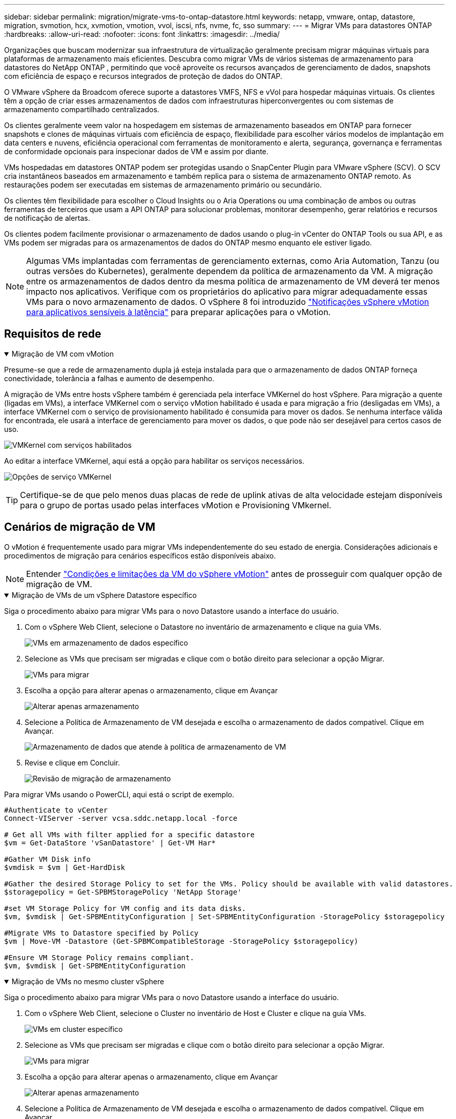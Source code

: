---
sidebar: sidebar 
permalink: migration/migrate-vms-to-ontap-datastore.html 
keywords: netapp, vmware, ontap, datastore, migration, svmotion, hcx, xvmotion, vmotion, vvol, iscsi, nfs, nvme, fc, sso 
summary:  
---
= Migrar VMs para datastores ONTAP
:hardbreaks:
:allow-uri-read: 
:nofooter: 
:icons: font
:linkattrs: 
:imagesdir: ../media/


[role="lead"]
Organizações que buscam modernizar sua infraestrutura de virtualização geralmente precisam migrar máquinas virtuais para plataformas de armazenamento mais eficientes.  Descubra como migrar VMs de vários sistemas de armazenamento para datastores do NetApp ONTAP , permitindo que você aproveite os recursos avançados de gerenciamento de dados, snapshots com eficiência de espaço e recursos integrados de proteção de dados do ONTAP.

O VMware vSphere da Broadcom oferece suporte a datastores VMFS, NFS e vVol para hospedar máquinas virtuais.  Os clientes têm a opção de criar esses armazenamentos de dados com infraestruturas hiperconvergentes ou com sistemas de armazenamento compartilhado centralizados.

Os clientes geralmente veem valor na hospedagem em sistemas de armazenamento baseados em ONTAP para fornecer snapshots e clones de máquinas virtuais com eficiência de espaço, flexibilidade para escolher vários modelos de implantação em data centers e nuvens, eficiência operacional com ferramentas de monitoramento e alerta, segurança, governança e ferramentas de conformidade opcionais para inspecionar dados de VM e assim por diante.

VMs hospedadas em datastores ONTAP podem ser protegidas usando o SnapCenter Plugin para VMware vSphere (SCV).  O SCV cria instantâneos baseados em armazenamento e também replica para o sistema de armazenamento ONTAP remoto.  As restaurações podem ser executadas em sistemas de armazenamento primário ou secundário.

Os clientes têm flexibilidade para escolher o Cloud Insights ou o Aria Operations ou uma combinação de ambos ou outras ferramentas de terceiros que usam a API ONTAP para solucionar problemas, monitorar desempenho, gerar relatórios e recursos de notificação de alertas.

Os clientes podem facilmente provisionar o armazenamento de dados usando o plug-in vCenter do ONTAP Tools ou sua API, e as VMs podem ser migradas para os armazenamentos de dados do ONTAP mesmo enquanto ele estiver ligado.


NOTE: Algumas VMs implantadas com ferramentas de gerenciamento externas, como Aria Automation, Tanzu (ou outras versões do Kubernetes), geralmente dependem da política de armazenamento da VM.  A migração entre os armazenamentos de dados dentro da mesma política de armazenamento de VM deverá ter menos impacto nos aplicativos.  Verifique com os proprietários do aplicativo para migrar adequadamente essas VMs para o novo armazenamento de dados. O vSphere 8 foi introduzido https://techdocs.broadcom.com/us/en/vmware-cis/vsphere/vsphere/8-0/how-to-prepare-an-application-for-vsphere-vmotion.html#:~:text=vSphere%208.0%20introduces%20a%20notification,the%20necessary%20steps%20to%20prepare.["Notificações vSphere vMotion para aplicativos sensíveis à latência"] para preparar aplicações para o vMotion.



== Requisitos de rede

.Migração de VM com vMotion
[%collapsible%open]
====
Presume-se que a rede de armazenamento dupla já esteja instalada para que o armazenamento de dados ONTAP forneça conectividade, tolerância a falhas e aumento de desempenho.

A migração de VMs entre hosts vSphere também é gerenciada pela interface VMKernel do host vSphere.  Para migração a quente (ligadas em VMs), a interface VMKernel com o serviço vMotion habilitado é usada e para migração a frio (desligadas em VMs), a interface VMKernel com o serviço de provisionamento habilitado é consumida para mover os dados.  Se nenhuma interface válida for encontrada, ele usará a interface de gerenciamento para mover os dados, o que pode não ser desejável para certos casos de uso.

image:migrate-vms-to-ontap-002.png["VMKernel com serviços habilitados"]

Ao editar a interface VMKernel, aqui está a opção para habilitar os serviços necessários.

image:migrate-vms-to-ontap-001.png["Opções de serviço VMKernel"]


TIP: Certifique-se de que pelo menos duas placas de rede de uplink ativas de alta velocidade estejam disponíveis para o grupo de portas usado pelas interfaces vMotion e Provisioning VMkernel.

====


== Cenários de migração de VM

O vMotion é frequentemente usado para migrar VMs independentemente do seu estado de energia.  Considerações adicionais e procedimentos de migração para cenários específicos estão disponíveis abaixo.


NOTE: Entender https://techdocs.broadcom.com/us/en/vmware-cis/vsphere/vsphere/8-0/vcenter-and-host-management-8-0/migrating-virtual-machines-host-management/migration-with-vmotion-host-management/virtual-machine-conditions-and-limitation-for-vmotion-host-management.html["Condições e limitações da VM do vSphere vMotion"] antes de prosseguir com qualquer opção de migração de VM.

.Migração de VMs de um vSphere Datastore específico
[%collapsible%open]
====
Siga o procedimento abaixo para migrar VMs para o novo Datastore usando a interface do usuário.

. Com o vSphere Web Client, selecione o Datastore no inventário de armazenamento e clique na guia VMs.
+
image:migrate-vms-to-ontap-003.png["VMs em armazenamento de dados específico"]

. Selecione as VMs que precisam ser migradas e clique com o botão direito para selecionar a opção Migrar.
+
image:migrate-vms-to-ontap-004.png["VMs para migrar"]

. Escolha a opção para alterar apenas o armazenamento, clique em Avançar
+
image:migrate-vms-to-ontap-005.png["Alterar apenas armazenamento"]

. Selecione a Política de Armazenamento de VM desejada e escolha o armazenamento de dados compatível. Clique em Avançar.
+
image:migrate-vms-to-ontap-006.png["Armazenamento de dados que atende à política de armazenamento de VM"]

. Revise e clique em Concluir.
+
image:migrate-vms-to-ontap-007.png["Revisão de migração de armazenamento"]



Para migrar VMs usando o PowerCLI, aqui está o script de exemplo.

[source, powershell]
----
#Authenticate to vCenter
Connect-VIServer -server vcsa.sddc.netapp.local -force

# Get all VMs with filter applied for a specific datastore
$vm = Get-DataStore 'vSanDatastore' | Get-VM Har*

#Gather VM Disk info
$vmdisk = $vm | Get-HardDisk

#Gather the desired Storage Policy to set for the VMs. Policy should be available with valid datastores.
$storagepolicy = Get-SPBMStoragePolicy 'NetApp Storage'

#set VM Storage Policy for VM config and its data disks.
$vm, $vmdisk | Get-SPBMEntityConfiguration | Set-SPBMEntityConfiguration -StoragePolicy $storagepolicy

#Migrate VMs to Datastore specified by Policy
$vm | Move-VM -Datastore (Get-SPBMCompatibleStorage -StoragePolicy $storagepolicy)

#Ensure VM Storage Policy remains compliant.
$vm, $vmdisk | Get-SPBMEntityConfiguration
----
====
.Migração de VMs no mesmo cluster vSphere
[%collapsible%open]
====
Siga o procedimento abaixo para migrar VMs para o novo Datastore usando a interface do usuário.

. Com o vSphere Web Client, selecione o Cluster no inventário de Host e Cluster e clique na guia VMs.
+
image:migrate-vms-to-ontap-008.png["VMs em cluster específico"]

. Selecione as VMs que precisam ser migradas e clique com o botão direito para selecionar a opção Migrar.
+
image:migrate-vms-to-ontap-004.png["VMs para migrar"]

. Escolha a opção para alterar apenas o armazenamento, clique em Avançar
+
image:migrate-vms-to-ontap-005.png["Alterar apenas armazenamento"]

. Selecione a Política de Armazenamento de VM desejada e escolha o armazenamento de dados compatível. Clique em Avançar.
+
image:migrate-vms-to-ontap-006.png["Armazenamento de dados que atende à política de armazenamento de VM"]

. Revise e clique em Concluir.
+
image:migrate-vms-to-ontap-007.png["Revisão de migração de armazenamento"]



Para migrar VMs usando o PowerCLI, aqui está o script de exemplo.

[source, powershell]
----
#Authenticate to vCenter
Connect-VIServer -server vcsa.sddc.netapp.local -force

# Get all VMs with filter applied for a specific cluster
$vm = Get-Cluster 'vcf-m01-cl01' | Get-VM Aria*

#Gather VM Disk info
$vmdisk = $vm | Get-HardDisk

#Gather the desired Storage Policy to set for the VMs. Policy should be available with valid datastores.
$storagepolicy = Get-SPBMStoragePolicy 'NetApp Storage'

#set VM Storage Policy for VM config and its data disks.
$vm, $vmdisk | Get-SPBMEntityConfiguration | Set-SPBMEntityConfiguration -StoragePolicy $storagepolicy

#Migrate VMs to Datastore specified by Policy
$vm | Move-VM -Datastore (Get-SPBMCompatibleStorage -StoragePolicy $storagepolicy)

#Ensure VM Storage Policy remains compliant.
$vm, $vmdisk | Get-SPBMEntityConfiguration
----

TIP: Quando o Cluster de Datastore estiver em uso com DRS (Agendamento Dinâmico de Recursos) de armazenamento totalmente automatizado e ambos os datastores (origem e destino) forem do mesmo tipo (VMFS/NFS/vVol), mantenha ambos os datastores no mesmo cluster de armazenamento e migre as VMs do datastore de origem habilitando o modo de manutenção na origem.  A experiência será semelhante à forma como os hosts de computação são gerenciados para manutenção.

====
.Migração de VMs entre vários clusters vSphere
[%collapsible%open]
====

NOTE: Referir https://techdocs.broadcom.com/us/en/vmware-cis/vsphere/vsphere/8-0/vcenter-and-host-management-8-0/migrating-virtual-machines-host-management/cpu-compatibility-and-evc-host-management.html["Compatibilidade de CPU e compatibilidade aprimorada com vSphere vMotion"] quando os hosts de origem e de destino são de famílias ou modelos de CPU diferentes.

Siga o procedimento abaixo para migrar VMs para o novo Datastore usando a interface do usuário.

. Com o vSphere Web Client, selecione o Cluster no inventário de Host e Cluster e clique na guia VMs.
+
image:migrate-vms-to-ontap-008.png["VMs em cluster específico"]

. Selecione as VMs que precisam ser migradas e clique com o botão direito para selecionar a opção Migrar.
+
image:migrate-vms-to-ontap-004.png["VMs para migrar"]

. Escolha a opção para alterar o recurso de computação e armazenamento, clique em Avançar
+
image:migrate-vms-to-ontap-009.png["Alterar computação e armazenamento"]

. Navegue e escolha o cluster certo para migrar.
+
image:migrate-vms-to-ontap-012.png["Selecione o cluster de destino"]

. Selecione a Política de Armazenamento de VM desejada e escolha o armazenamento de dados compatível. Clique em Avançar.
+
image:migrate-vms-to-ontap-013.png["Armazenamento de dados que atende à política de armazenamento de VM"]

. Selecione a pasta VM para colocar as VMs de destino.
+
image:migrate-vms-to-ontap-014.png["Seleção da pasta da VM de destino"]

. Selecione o grupo de portas de destino.
+
image:migrate-vms-to-ontap-015.png["Seleção do grupo de portas de destino"]

. Revise e clique em Concluir.
+
image:migrate-vms-to-ontap-007.png["Revisão de migração de armazenamento"]



Para migrar VMs usando o PowerCLI, aqui está o script de exemplo.

[source, powershell]
----
#Authenticate to vCenter
Connect-VIServer -server vcsa.sddc.netapp.local -force

# Get all VMs with filter applied for a specific cluster
$vm = Get-Cluster 'vcf-m01-cl01' | Get-VM Aria*

#Gather VM Disk info
$vmdisk = $vm | Get-HardDisk

#Gather the desired Storage Policy to set for the VMs. Policy should be available with valid datastores.
$storagepolicy = Get-SPBMStoragePolicy 'NetApp Storage'

#set VM Storage Policy for VM config and its data disks.
$vm, $vmdisk | Get-SPBMEntityConfiguration | Set-SPBMEntityConfiguration -StoragePolicy $storagepolicy

#Migrate VMs to another cluster and Datastore specified by Policy
$vm | Move-VM -Destination (Get-Cluster 'Target Cluster') -Datastore (Get-SPBMCompatibleStorage -StoragePolicy $storagepolicy)

#When Portgroup is specific to each cluster, replace the above command with
$vm | Move-VM -Destination (Get-Cluster 'Target Cluster') -Datastore (Get-SPBMCompatibleStorage -StoragePolicy $storagepolicy) -PortGroup (Get-VirtualPortGroup 'VLAN 101')

#Ensure VM Storage Policy remains compliant.
$vm, $vmdisk | Get-SPBMEntityConfiguration
----
====
.Migração de VMs entre servidores vCenter no mesmo domínio SSO
[#vmotion-same-sso%collapsible%open]
====
Siga o procedimento abaixo para migrar VMs para o novo servidor vCenter listado na mesma interface do usuário do vSphere Client.


NOTE: Para requisitos adicionais, como versões de origem e destino do vCenter, etc., verifique https://techdocs.broadcom.com/us/en/vmware-cis/vsphere/vsphere/8-0/vcenter-and-host-management-8-0/migrating-virtual-machines-host-management/vmotion-across-vcenter-server-systems-host-management/requirements-for-migration-across-vcenter-servers-host-management.html["Documentação do vSphere sobre requisitos para vMotion entre instâncias do servidor vCenter"]

. Com o vSphere Web Client, selecione o Cluster no inventário de Host e Cluster e clique na guia VMs.
+
image:migrate-vms-to-ontap-008.png["VMs em cluster específico"]

. Selecione as VMs que precisam ser migradas e clique com o botão direito para selecionar a opção Migrar.
+
image:migrate-vms-to-ontap-004.png["VMs para migrar"]

. Escolha a opção para alterar o recurso de computação e armazenamento, clique em Avançar
+
image:migrate-vms-to-ontap-009.png["Alterar computação e armazenamento"]

. Selecione o cluster de destino no servidor vCenter de destino.
+
image:migrate-vms-to-ontap-012.png["Selecione o cluster de destino"]

. Selecione a Política de Armazenamento de VM desejada e escolha o armazenamento de dados compatível. Clique em Avançar.
+
image:migrate-vms-to-ontap-013.png["Armazenamento de dados que atende à política de armazenamento de VM"]

. Selecione a pasta VM para colocar as VMs de destino.
+
image:migrate-vms-to-ontap-014.png["Seleção da pasta da VM de destino"]

. Selecione o grupo de portas de destino.
+
image:migrate-vms-to-ontap-015.png["Seleção do grupo de portas de destino"]

. Revise as opções de migração e clique em Concluir.
+
image:migrate-vms-to-ontap-007.png["Revisão de migração de armazenamento"]



Para migrar VMs usando o PowerCLI, aqui está o script de exemplo.

[source, powershell]
----
#Authenticate to Source vCenter
$sourcevc = Connect-VIServer -server vcsa01.sddc.netapp.local -force
$targetvc = Connect-VIServer -server vcsa02.sddc.netapp.local -force

# Get all VMs with filter applied for a specific cluster
$vm = Get-Cluster 'vcf-m01-cl01'  -server $sourcevc| Get-VM Win*

#Gather the desired Storage Policy to set for the VMs. Policy should be available with valid datastores.
$storagepolicy = Get-SPBMStoragePolicy 'iSCSI' -server $targetvc

#Migrate VMs to target vCenter
$vm | Move-VM -Destination (Get-Cluster 'Target Cluster' -server $targetvc) -Datastore (Get-SPBMCompatibleStorage -StoragePolicy $storagepolicy -server $targetvc) -PortGroup (Get-VirtualPortGroup 'VLAN 101' -server $targetvc)

$targetvm = Get-Cluster 'Target Cluster' -server $targetvc | Get-VM Win*

#Gather VM Disk info
$targetvmdisk = $targetvm | Get-HardDisk

#set VM Storage Policy for VM config and its data disks.
$targetvm, $targetvmdisk | Get-SPBMEntityConfiguration | Set-SPBMEntityConfiguration -StoragePolicy $storagepolicy

#Ensure VM Storage Policy remains compliant.
$targetvm, $targetvmdisk | Get-SPBMEntityConfiguration
----
====
.Migração de VMs entre servidores vCenter em diferentes domínios SSO
[%collapsible%open]
====

NOTE: Este cenário pressupõe que haja comunicação entre os servidores vCenter.  Caso contrário, verifique o cenário de localização entre data centers listado abaixo.  Para pré-requisitos, verifique https://docs.vmware.com/en/VMware-vSphere/8.0/vsphere-vcenter-esxi-management/GUID-1960B6A6-59CD-4B34-8FE5-42C19EE8422A.html["Documentação do vSphere sobre Advanced Cross vCenter vMotion"]

Siga o procedimento abaixo para migrar VMs para diferentes servidores vCenter usando a interface do usuário.

. Com o vSphere Web Client, selecione o servidor vCenter de origem e clique na aba VMs.
+
image:migrate-vms-to-ontap-010.png["VMs no vCenter de origem"]

. Selecione as VMs que precisam ser migradas e clique com o botão direito para selecionar a opção Migrar.
+
image:migrate-vms-to-ontap-004.png["VMs para migrar"]

. Escolha a opção Exportação entre vCenter Servers, clique em Avançar
+
image:migrate-vms-to-ontap-011.png["Exportação entre vCenter Servers"]

+

TIP: A VM também pode ser importada do servidor vCenter de destino.  Para esse procedimento, verifique https://techdocs.broadcom.com/us/en/vmware-cis/vsphere/vsphere/8-0/vcenter-and-host-management-8-0/migrating-virtual-machines-host-management/vmotion-across-vcenter-server-systems-host-management/migrate-a-virtual-machine-from-an-external-vcenter-server-instance-host-management.html["Importar ou clonar uma máquina virtual com o Advanced Cross vCenter vMotion"]

. Forneça detalhes de credenciais do vCenter e clique em Login.
+
image:migrate-vms-to-ontap-023.png["Credenciais do vCenter"]

. Confirme e aceite a impressão digital do certificado SSL do servidor vCenter
+
image:migrate-vms-to-ontap-024.png["Impressão digital SSL"]

. Expanda o vCenter de destino e selecione o cluster de computação de destino.
+
image:migrate-vms-to-ontap-025.png["Selecione o cluster de computação de destino"]

. Selecione o armazenamento de dados de destino com base na Política de Armazenamento da VM.
+
image:migrate-vms-to-ontap-026.png["selecione o armazenamento de dados de destino"]

. Selecione a pasta da VM de destino.
+
image:migrate-vms-to-ontap-027.png["Selecione a pasta da VM de destino"]

. Selecione o grupo de portas da VM para cada mapeamento de placa de interface de rede.
+
image:migrate-vms-to-ontap-028.png["Selecione o grupo de portas de destino"]

. Revise e clique em Concluir para iniciar o vMotion nos servidores vCenter.
+
image:migrate-vms-to-ontap-029.png["Revisão da operação Cross vMotion"]



Para migrar VMs usando o PowerCLI, aqui está o script de exemplo.

[source, powershell]
----
#Authenticate to Source vCenter
$sourcevc = Connect-VIServer -server vcsa01.sddc.netapp.local -force
$targetvc = Connect-VIServer -server vcsa02.sddc.netapp.local -force

# Get all VMs with filter applied for a specific cluster
$vm = Get-Cluster 'Source Cluster'  -server $sourcevc| Get-VM Win*

#Gather the desired Storage Policy to set for the VMs. Policy should be available with valid datastores.
$storagepolicy = Get-SPBMStoragePolicy 'iSCSI' -server $targetvc

#Migrate VMs to target vCenter
$vm | Move-VM -Destination (Get-Cluster 'Target Cluster' -server $targetvc) -Datastore (Get-SPBMCompatibleStorage -StoragePolicy $storagepolicy -server $targetvc) -PortGroup (Get-VirtualPortGroup 'VLAN 101' -server $targetvc)

$targetvm = Get-Cluster 'Target Cluster' -server $targetvc | Get-VM Win*

#Gather VM Disk info
$targetvmdisk = $targetvm | Get-HardDisk

#set VM Storage Policy for VM config and its data disks.
$targetvm, $targetvmdisk | Get-SPBMEntityConfiguration | Set-SPBMEntityConfiguration -StoragePolicy $storagepolicy

#Ensure VM Storage Policy remains compliant.
$targetvm, $targetvmdisk | Get-SPBMEntityConfiguration
----
====
.Migração de VMs entre locais de datacenter
[%collapsible%open]
====
* Quando o tráfego da Camada 2 é estendido entre datacenters usando o NSX Federation ou outras opções, siga o procedimento para migrar VMs entre servidores vCenter.
* A HCX oferece vários https://techdocs.broadcom.com/us/en/vmware-cis/hcx/vmware-hcx/4-11/vmware-hcx-user-guide-4-11/migrating-virtual-machines-with-vmware-hcx/vmware-hcx-migration-types.html["tipos de migração"] incluindo Replication Assisted vMotion nos datacenters para mover a VM sem qualquer tempo de inatividade.
* https://docs.vmware.com/en/Site-Recovery-Manager/index.html["Gerenciador de Recuperação de Site (SRM)"]é normalmente destinado a fins de recuperação de desastres e também frequentemente usado para migração planejada utilizando replicação baseada em matriz de armazenamento.
* Uso de produtos de Proteção Contínua de Dados (CDP) https://techdocs.broadcom.com/us/en/vmware-cis/vsphere/vsphere/7-0/vsphere-storage-7-0/filtering-virtual-machine-i-o-in-vsphere/about-i-o-filters/classes-of-vaio-filters.html["API vSphere para E/S (VAIO)"] para interceptar os dados e enviar uma cópia para um local remoto para uma solução de RPO próxima de zero.
* Produtos de backup e recuperação também podem ser utilizados.  Mas muitas vezes resulta em um RTO mais longo.
* https://docs.netapp.com/us-en/bluexp-disaster-recovery/get-started/dr-intro.html["Recuperação de Desastres BlueXP como Serviço (DRaaS)"]utiliza replicação baseada em matriz de armazenamento e automatiza determinadas tarefas para recuperar as VMs no site de destino.


====
.Migração de VMs em ambiente de nuvem híbrida
[%collapsible%open]
====
* https://techdocs.broadcom.com/us/en/vmware-cis/cloud/vmware-cloud/cloud/vmware-cloud-gateway-administration/about-hybrid-linked-mode.html["Configurar o Modo Híbrido Vinculado"]e siga o procedimento delink:#vmotion-same-sso["Migração de VMs entre servidores vCenter no mesmo domínio SSO"]
* A HCX oferece vários https://docs.vmware.com/en/VMware-HCX/4.8/hcx-user-guide/GUID-8A31731C-AA28-4714-9C23-D9E924DBB666.html["tipos de migração"] incluindo Replication Assisted vMotion nos datacenters para mover a VM enquanto ela estiver ligada.
+
** link:https://docs.netapp.com/us-en/netapp-solutions-cloud/vmware/vmw-aws-vmc-migrate-hcx.html["TR 4942: Migrar cargas de trabalho para o armazenamento de dados FSx ONTAP usando VMware HCX"^]
** link:https://docs.netapp.com/us-en/netapp-solutions-cloud/vmware/vmw-azure-avs-migrate-hcx.html["TR-4940: Migrar cargas de trabalho para o repositório de dados do Azure NetApp Files usando o VMware HCX - Guia de início rápido"^]
** link:https://docs.netapp.com/us-en/netapp-solutions-cloud/vmware/vmw-gcp-gcve-migrate-hcx.html["Migrar cargas de trabalho para o armazenamento de dados do Google Cloud NetApp Volumes no Google Cloud VMware Engine usando o VMware HCX - Guia de início rápido"^]


* https://docs.netapp.com/us-en/bluexp-disaster-recovery/get-started/dr-intro.html["Recuperação de Desastres BlueXP como Serviço (DRaaS)"]utiliza replicação baseada em matriz de armazenamento e automatiza determinadas tarefas para recuperar as VMs no site de destino.
* Com produtos de Proteção Contínua de Dados (CDP) suportados que usam https://techdocs.broadcom.com/us/en/vmware-cis/vsphere/vsphere/7-0/vsphere-storage-7-0/filtering-virtual-machine-i-o-in-vsphere/about-i-o-filters/classes-of-vaio-filters.html["API vSphere para E/S (VAIO)"] para interceptar os dados e enviar uma cópia para um local remoto para uma solução de RPO próxima de zero.



TIP: Quando a VM de origem reside no armazenamento de dados vVol do bloco, ela pode ser replicada com o SnapMirror para o Amazon FSx ONTAP ou Cloud Volumes ONTAP (CVO) em outros provedores de nuvem compatíveis e consumida como volume iSCSI com VMs nativas da nuvem.

====


== Cenários de migração de modelo de VM

Os modelos de VM podem ser gerenciados pelo vCenter Server ou por uma biblioteca de conteúdo.  Distribuição de modelos de VM, modelos OVF e OVA, outros tipos de arquivos são gerenciados publicando-os na biblioteca de conteúdo local e bibliotecas de conteúdo remotas podem assiná-los.

* Os modelos de VM armazenados no inventário do vCenter podem ser convertidos em VM e usar as opções de migração de VM.
* Modelos OVF e OVA, outros tipos de arquivos armazenados na biblioteca de conteúdo podem ser clonados para outras bibliotecas de conteúdo.
* Os modelos de VM da biblioteca de conteúdo podem ser hospedados em qualquer armazenamento de dados e precisam ser adicionados à nova biblioteca de conteúdo.


.Migração de modelos de VM hospedados no armazenamento de dados
[%collapsible%open]
====
. No vSphere Web Client, clique com o botão direito do mouse no modelo de VM na visualização da pasta VM e Modelos e selecione a opção para converter para VM.
+
image:migrate-vms-to-ontap-016.png["Converter modelo de VM em VM"]

. Após a conversão como VM, siga as opções de migração de VM.


====
.Clone de itens da Biblioteca de Conteúdo
[%collapsible%open]
====
. No vSphere Web Client, selecione Bibliotecas de conteúdo
+
image:migrate-vms-to-ontap-017.png["Seleção da Biblioteca de Conteúdo"]

. Selecione a biblioteca de conteúdo na qual o item que você deseja clonar
. Clique com o botão direito do mouse no item e clique em Clonar Item.
+
image:migrate-vms-to-ontap-018.png["Clonar item da biblioteca de conteúdo"]

+

WARNING: Se estiver usando o menu de ação, certifique-se de que o objeto de destino correto esteja listado para executar a ação.

. Selecione a biblioteca de conteúdo de destino e clique em OK.
+
image:migrate-vms-to-ontap-019.png["Seleção da biblioteca de conteúdo de destino"]

. Valide se o item está disponível na biblioteca de conteúdo de destino.
+
image:migrate-vms-to-ontap-020.png["Verificação do item clone"]



Aqui está o script de exemplo do PowerCLI para copiar os itens da biblioteca de conteúdo CL01 para CL02.

[source, powershell]
----
#Authenticate to vCenter Server(s)
$sourcevc = Connect-VIServer -server 'vcenter01.domain' -force
$targetvc = Connect-VIServer -server 'vcenter02.domain' -force

#Copy content library items from source vCenter content library CL01 to target vCenter content library CL02.
Get-ContentLibaryItem -ContentLibary (Get-ContentLibary 'CL01' -Server $sourcevc) | Where-Object { $_.ItemType -ne 'vm-template' } | Copy-ContentLibaryItem -ContentLibrary (Get-ContentLibary 'CL02' -Server $targetvc)
----
====
.Adicionando VM como modelos na biblioteca de conteúdo
[%collapsible%open]
====
. No vSphere Web Client, selecione a VM e clique com o botão direito para escolher Clonar como modelo na biblioteca
+
image:migrate-vms-to-ontap-021.png["Clone de VM como modelo na biblioteca"]

+

TIP: Quando o modelo de VM é selecionado para clonar na biblioteca, ele só pode ser armazenado como modelo OVF e OVA e não como modelo de VM.

. Confirme se o tipo de modelo está selecionado como Modelo de VM e siga as instruções do assistente para concluir a operação.
+
image:migrate-vms-to-ontap-022.png["Seleção do tipo de modelo"]

+

NOTE: Para obter detalhes adicionais sobre modelos de VM na biblioteca de conteúdo, verifique https://techdocs.broadcom.com/us/en/vmware-cis/vsphere/vsphere/8-0/vsphere-virtual-machine-administration-guide-8-0.html["Guia de administração de VM do vSphere"]



====


== Casos de uso

.Migração de sistemas de armazenamento de terceiros (incluindo vSAN) para datastores ONTAP .
[%collapsible%open]
====
* Com base em onde o armazenamento de dados ONTAP é provisionado, escolha as opções de migração de VM acima.


====
.Migração da versão anterior para a versão mais recente do vSphere.
[%collapsible%open]
====
* Se a atualização local não for possível, você pode criar um novo ambiente e usar as opções de migração acima.
+

TIP: Na opção de migração entre vCenter, importe do destino se a opção de exportação não estiver disponível na origem.  Para esse procedimento, verifiquelink:https://techdocs.broadcom.com/us/en/vmware-cis/vsphere/vsphere/8-0/vcenter-and-host-management-8-0/migrating-virtual-machines-host-management/vmotion-across-vcenter-server-systems-host-management/migrate-a-virtual-machine-from-an-external-vcenter-server-instance-host-management.html["Importar ou clonar uma máquina virtual com o Advanced Cross vCenter vMotion"]



====
.Migração para o domínio de carga de trabalho do VCF.
[%collapsible%open]
====
* Migre VMs de cada cluster do vSphere para o domínio de carga de trabalho de destino.
+

NOTE: Para permitir a comunicação de rede com VMs existentes em outros clusters no vCenter de origem, estenda o segmento NSX adicionando os hosts vSphere do vCenter de origem à zona de transporte ou use a ponte L2 na borda para permitir a comunicação L2 na VLAN.  Verifique a documentação do NSX https://techdocs.broadcom.com/us/en/vmware-cis/nsx/vmware-nsx/4-2/administration-guide/segments/edge-bridging-extending-overlay-segments-to-vlan/configure-an-edge-vm-for-bridging.html["Configurar uma VM de borda para ponte"]



====


== Recursos adicionais

* https://techdocs.broadcom.com/us/en/vmware-cis/vsphere/vsphere/8-0/vcenter-and-host-management-8-0/migrating-virtual-machines-host-management.html["Migração de Máquina Virtual vSphere"]
* https://techdocs.broadcom.com/us/en/vmware-cis/vsphere/vsphere/8-0/vcenter-and-host-management-8-0/migrating-virtual-machines-host-management/migration-with-vmotion-host-management.html["Migrando máquinas virtuais com o vSphere vMotion"]
* https://techdocs.broadcom.com/us/en/vmware-cis/nsx/vmware-nsx/4-2/administration-guide/managing-nsx-t-in-multiple-locations/nsx-t-federation/networking-topologies-in-nsx-federation/tier-0-in-federation.html["Configurações de gateway de nível 0 na NSX Federation"]
* https://techdocs.broadcom.com/us/en/vmware-cis/hcx/vmware-hcx/4-11/vmware-hcx-user-guide-4-11.html["Guia do usuário do HCX 4.8"]
* https://techdocs.broadcom.com/us/en/vmware-cis/live-recovery.html["Documentação do VMware Live Recovery"]
* https://docs.netapp.com/us-en/bluexp-disaster-recovery/get-started/dr-intro.html["BlueXP disaster recovery para VMware"]

